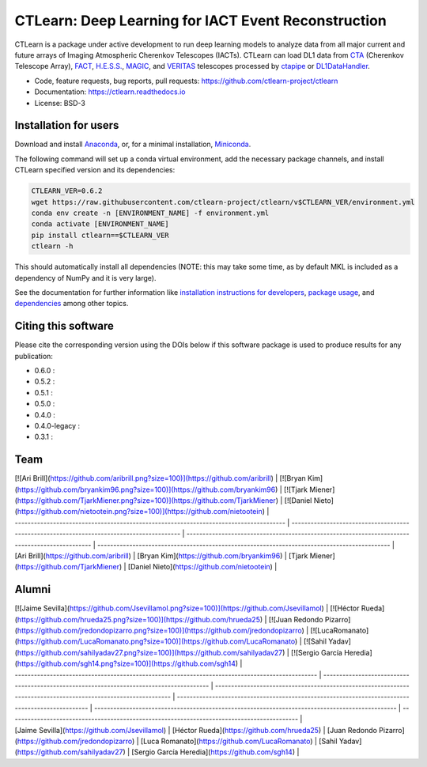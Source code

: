 
CTLearn: Deep Learning for IACT Event Reconstruction
====================================================


.. image:: https://zenodo.org/badge/DOI/10.5281/zenodo.3342952.svg
   :target: https://doi.org/10.5281/zenodo.3342952
   :alt: DOI


.. image:: https://img.shields.io/pypi/v/ctlearn
    :target: https://pypi.org/project/ctlearn/
    :alt: Latest Release


.. image:: images/CTLearnTextCTinBox_WhiteBkgd.png
   :target: images/CTLearnTextCTinBox_WhiteBkgd.png
   :alt: CTLearn Logo


CTLearn is a package under active development to run deep learning models to analyze data from all major current and future arrays of Imaging Atmospheric Cherenkov Telescopes (IACTs). CTLearn can load DL1 data from `CTA <https://www.cta-observatory.org/>`_ (Cherenkov Telescope Array), `FACT <https://www.isdc.unige.ch/fact/>`_\ , `H.E.S.S. <https://www.mpi-hd.mpg.de/hfm/HESS/>`_\ , `MAGIC <https://magic.mpp.mpg.de/>`_\ , and `VERITAS <https://veritas.sao.arizona.edu/>`_ telescopes processed by `ctapipe <https://github.com/cta-observatory/ctapipe>`_ or `DL1DataHandler <https://github.com/cta-observatory/dl1-data-handler>`_.

* Code, feature requests, bug reports, pull requests: https://github.com/ctlearn-project/ctlearn
* Documentation: https://ctlearn.readthedocs.io
* License: BSD-3

Installation for users
----------------------

Download and install `Anaconda <https://www.anaconda.com/download/>`_\ , or, for a minimal installation, `Miniconda <https://conda.io/miniconda.html>`_.

The following command will set up a conda virtual environment, add the
necessary package channels, and install CTLearn specified version and its dependencies:

.. code-block:: bash

   CTLEARN_VER=0.6.2
   wget https://raw.githubusercontent.com/ctlearn-project/ctlearn/v$CTLEARN_VER/environment.yml
   conda env create -n [ENVIRONMENT_NAME] -f environment.yml
   conda activate [ENVIRONMENT_NAME]
   pip install ctlearn==$CTLEARN_VER
   ctlearn -h

This should automatically install all dependencies (NOTE: this may take some time, as by default MKL is included as a dependency of NumPy and it is very large).

See the documentation for further information like `installation instructions for developers <https://ctlearn.readthedocs.io/en/stable/installation.html#installing-with-pip-setuptools-from-source-for-development>`_, `package usage <https://ctlearn.readthedocs.io/en/stable/usage.html>`_, and `dependencies <https://ctlearn.readthedocs.io/en/stable/installation.html#dependencies>`_ among other topics.

Citing this software
--------------------

Please cite the corresponding version using the DOIs below if this software package is used to produce results for any publication:

.. |zendoi060| image:: https://zenodo.org/badge/DOI/10.5281/zenodo.6842323.svg
   :target: https://doi.org/10.5281/zenodo.6842323
.. |zendoi052| image:: https://zenodo.org/badge/DOI/10.5281/zenodo.5947837.svg
   :target: https://doi.org/10.5281/zenodo.5947837
.. |zendoi051| image:: https://zenodo.org/badge/DOI/10.5281/zenodo.5772815.svg
   :target: https://doi.org/10.5281/zenodo.5772815
.. |zendoi050| image:: https://zenodo.org/badge/DOI/10.5281/zenodo.4576196.svg
   :target: https://doi.org/10.5281/zenodo.4576196
.. |zendoi040| image:: https://zenodo.org/badge/DOI/10.5281/zenodo.3345947.svg
   :target: https://doi.org/10.5281/zenodo.3345947
.. |zendoi040l| image:: https://zenodo.org/badge/DOI/10.5281/zenodo.3342954.svg
   :target: https://doi.org/10.5281/zenodo.3342954
.. |zendoi031| image:: https://zenodo.org/badge/DOI/10.5281/zenodo.3342953.svg
   :target: https://doi.org/10.5281/zenodo.3342953

* 0.6.0 : |zendoi050|
* 0.5.2 : |zendoi050|
* 0.5.1 : |zendoi050|
* 0.5.0 : |zendoi050|
* 0.4.0 : |zendoi040|
* 0.4.0-legacy : |zendoi040l|
* 0.3.1 : |zendoi031|

Team
----
| [![Ari Brill](https://github.com/aribrill.png?size=100)](https://github.com/aribrill) | [![Bryan Kim](https://github.com/bryankim96.png?size=100)](https://github.com/bryankim96) | [![Tjark Miener](https://github.com/TjarkMiener.png?size=100)](https://github.com/TjarkMiener) | [![Daniel Nieto](https://github.com/nietootein.png?size=100)](https://github.com/nietootein) |
| ------------------------------------------------------------------------------------- | ----------------------------------------------------------------------------------------- | ---------------------------------------------------------------------------------------------- | -------------------------------------------------------------------------------------------- |
| [Ari Brill](https://github.com/aribrill)                                              | [Bryan Kim](https://github.com/bryankim96)                                                | [Tjark Miener](https://github.com/TjarkMiener)                                                 | [Daniel Nieto](https://github.com/nietootein)                                                |

Alumni
------
| [![Jaime Sevilla](https://github.com/Jsevillamol.png?size=100)](https://github.com/Jsevillamol) | [![Héctor Rueda](https://github.com/hrueda25.png?size=100)](https://github.com/hrueda25) | [![Juan Redondo Pizarro](https://github.com/jredondopizarro.png?size=100)](https://github.com/jredondopizarro) | [![LucaRomanato](https://github.com/LucaRomanato.png?size=100)](https://github.com/LucaRomanato) | [![Sahil Yadav](https://github.com/sahilyadav27.png?size=100)](https://github.com/sahilyadav27) | [![Sergio García Heredia](https://github.com/sgh14.png?size=100)](https://github.com/sgh14) |
| ----------------------------------------------------------------------------------------------- | ---------------------------------------------------------------------------------------- | -------------------------------------------------------------------------------------------------------------- | ------------------------------------------------------------------------------------------------ | ----------------------------------------------------------------------------------------------- | ------------------------------------------------------------------------------------------- |
| [Jaime Sevilla](https://github.com/Jsevillamol)                                                 | [Héctor Rueda](https://github.com/hrueda25)                                              | [Juan Redondo Pizarro](https://github.com/jredondopizarro)                                                     | [Luca Romanato](https://github.com/LucaRomanato)                                                 | [Sahil Yadav](https://github.com/sahilyadav27)                                                  | [Sergio García Heredia](https://github.com/sgh14)                                           |                   

